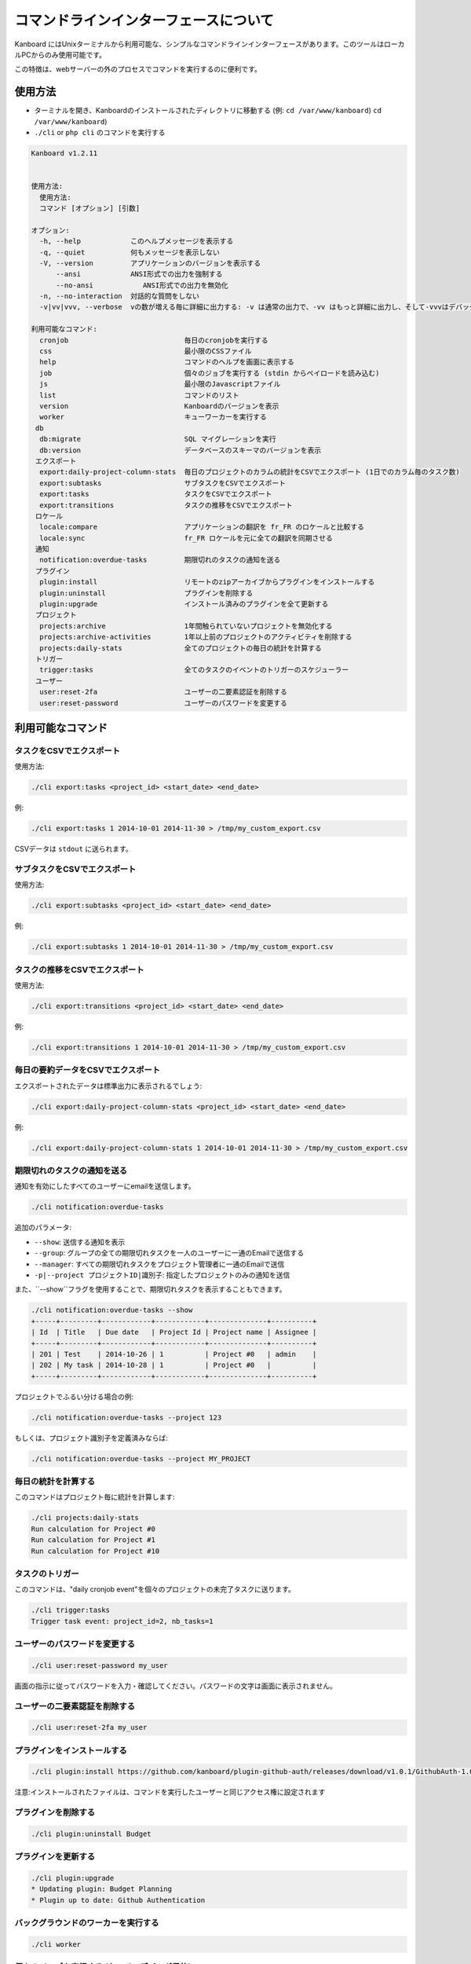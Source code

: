 コマンドラインインターフェースについて
======================

Kanboard にはUnixターミナルから利用可能な、シンプルなコマンドラインインターフェースがあります。このツールはローカルPCからのみ使用可能です。

この特徴は、webサーバーの外のプロセスでコマンドを実行するのに便利です。

使用方法
-----

-  ターミナルを開き、Kanboardのインストールされたディレクトリに移動する (例: ``cd /var/www/kanboard``)
   ``cd /var/www/kanboard``)
-  ``./cli`` or ``php cli`` のコマンドを実行する

.. code:: bash

    Kanboard v1.2.11


    使用方法:
      使用方法:
      コマンド [オプション] [引数]

    オプション:
      -h, --help            このヘルプメッセージを表示する
      -q, --quiet           何もメッセージを表示しない
      -V, --version         アプリケーションのバージョンを表示する
          --ansi            ANSI形式での出力を強制する
          --no-ansi            ANSI形式での出力を無効化
      -n, --no-interaction  対話的な質問をしない
      -v|vv|vvv, --verbose  vの数が増える毎に詳細に出力する: -v は通常の出力で、-vv はもっと詳細に出力し、そして-vvvはデバッグ用です。

    利用可能なコマンド:
      cronjob                            毎日のcronjobを実行する
      css                                最小限のCSSファイル
      help                               コマンドのヘルプを画面に表示する
      job                                個々のジョブを実行する (stdin からペイロードを読み込む)
      js                                 最小限のJavascriptファイル
      list                               コマンドのリスト
      version                            Kanboardのバージョンを表示
      worker                             キューワーカーを実行する
     db
      db:migrate                         SQL マイグレーションを実行
      db:version                         データベースのスキーマのバージョンを表示
     エクスポート
      export:daily-project-column-stats  毎日のプロジェクトのカラムの統計をCSVでエクスポート (1日でのカラム毎のタスク数)
      export:subtasks                    サブタスクをCSVでエクスポート
      export:tasks                       タスクをCSVでエクスポート
      export:transitions                 タスクの推移をCSVでエクスポート
     ロケール
      locale:compare                     アプリケーションの翻訳を fr_FR のロケールと比較する
      locale:sync                        fr_FR ロケールを元に全ての翻訳を同期させる
     通知
      notification:overdue-tasks         期限切れのタスクの通知を送る
     プラグイン
      plugin:install                     リモートのzipアーカイブからプラグインをインストールする
      plugin:uninstall                   プラグインを削除する
      plugin:upgrade                     インストール済みのプラグインを全て更新する
     プロジェクト
      projects:archive                   1年間触られていないプロジェクトを無効化する
      projects:archive-activities        1年以上前のプロジェクトのアクティビティを削除する
      projects:daily-stats               全てのプロジェクトの毎日の統計を計算する
     トリガー
      trigger:tasks                      全てのタスクのイベントのトリガーのスケジューラー
     ユーザー
      user:reset-2fa                     ユーザーの二要素認証を削除する
      user:reset-password                ユーザーのパスワードを変更する

利用可能なコマンド
------------------

タスクをCSVでエクスポート
~~~~~~~~~~~~~~~~

使用方法:

.. code:: bash

    ./cli export:tasks <project_id> <start_date> <end_date>

例:

.. code:: bash

    ./cli export:tasks 1 2014-10-01 2014-11-30 > /tmp/my_custom_export.csv

CSVデータは ``stdout`` に送られます。

サブタスクをCSVでエクスポート
~~~~~~~~~~~~~~~~~~~

使用方法:

.. code:: bash

    ./cli export:subtasks <project_id> <start_date> <end_date>

例:

.. code:: bash

    ./cli export:subtasks 1 2014-10-01 2014-11-30 > /tmp/my_custom_export.csv

タスクの推移をCSVでエクスポート
~~~~~~~~~~~~~~~~~~~~~~~~~~~

使用方法:

.. code:: bash

    ./cli export:transitions <project_id> <start_date> <end_date>

例:

.. code:: bash

    ./cli export:transitions 1 2014-10-01 2014-11-30 > /tmp/my_custom_export.csv

毎日の要約データをCSVでエクスポート
~~~~~~~~~~~~~~~~~~~~~~~~~~~~~~~~~~

エクスポートされたデータは標準出力に表示されるでしょう:

.. code:: bash

    ./cli export:daily-project-column-stats <project_id> <start_date> <end_date>

例:

.. code:: bash

    ./cli export:daily-project-column-stats 1 2014-10-01 2014-11-30 > /tmp/my_custom_export.csv

期限切れのタスクの通知を送る
~~~~~~~~~~~~~~~~~~~~~~~~~~~~~~~~~~~~

通知を有効にしたすべてのユーザーにemailを送信します。

.. code:: bash

    ./cli notification:overdue-tasks

追加のパラメータ:

-  ``--show``: 送信する通知を表示
-  ``--group``: グループの全ての期限切れタスクを一人のユーザーに一通のEmailで送信する
-  ``--manager``: すべての期限切れタスクをプロジェクト管理者に一通のEmailで送信
-  ``-p|--project プロジェクトID|識別子``: 指定したプロジェクトのみの通知を送信

また、``--show``フラグを使用することで、期限切れタスクを表示することもできます。

.. code:: bash

    ./cli notification:overdue-tasks --show
    +-----+---------+------------+------------+--------------+----------+
    | Id  | Title   | Due date   | Project Id | Project name | Assignee |
    +-----+---------+------------+------------+--------------+----------+
    | 201 | Test    | 2014-10-26 | 1          | Project #0   | admin    |
    | 202 | My task | 2014-10-28 | 1          | Project #0   |          |
    +-----+---------+------------+------------+--------------+----------+

プロジェクトでふるい分ける場合の例:

.. code:: bash

    ./cli notification:overdue-tasks --project 123

もしくは、プロジェクト識別子を定義済みならば:

.. code:: bash

    ./cli notification:overdue-tasks --project MY_PROJECT

毎日の統計を計算する
~~~~~~~~~~~~~~~~~~~~~~~~~~~~~~~~~~~

このコマンドはプロジェクト毎に統計を計算します:

.. code:: bash

    ./cli projects:daily-stats
    Run calculation for Project #0
    Run calculation for Project #1
    Run calculation for Project #10

タスクのトリガー
~~~~~~~~~~~~~~~~~

このコマンドは、"daily cronjob event"を個々のプロジェクトの未完了タスクに送ります。

.. code:: bash

    ./cli trigger:tasks
    Trigger task event: project_id=2, nb_tasks=1

ユーザーのパスワードを変更する
~~~~~~~~~~~~~~~~~~~

.. code:: bash

    ./cli user:reset-password my_user

画面の指示に従ってパスワードを入力・確認してください。パスワードの文字は画面に表示されません。

ユーザーの二要素認証を削除する
~~~~~~~~~~~~~~~~~~~~~~~~~~~~~~~~~~~~~~~~~~~

.. code:: bash

    ./cli user:reset-2fa my_user

プラグインをインストールする
~~~~~~~~~~~~~~~~

.. code:: bash

    ./cli plugin:install https://github.com/kanboard/plugin-github-auth/releases/download/v1.0.1/GithubAuth-1.0.1.zip

注意:インストールされたファイルは、コマンドを実行したユーザーと同じアクセス権に設定されます

プラグインを削除する
~~~~~~~~~~~~~~~

.. code:: bash

    ./cli plugin:uninstall Budget

プラグインを更新する
~~~~~~~~~~~~~~~~~~~

.. code:: bash

    ./cli plugin:upgrade
    * Updating plugin: Budget Planning
    * Plugin up to date: Github Authentication

バックグラウンドのワーカーを実行する
~~~~~~~~~~~~~~~~~~~~~

.. code:: bash

    ./cli worker

.. 警告:: バックグラウンドワーカーは本当に誰もメンテナンスしていません。

個々のジョブを実行する (たいていデバッグ目的)
~~~~~~~~~~~~~~~~~~~~~~~~~~~~~~~~~~~~~~~~~~~~~

.. code:: bash

    echo 'RAW_JOB_DATA' | ./cli job

データベースのマイグレーションを実行する
~~~~~~~~~~~~~~~~~~~~~~~~~~~

``DB_RUN_MIGRATIONS`` パラメーターを ``false`` に設定した場合、データベースのマイグレーションを手動で行う必要があります。

.. code:: bash

    ./cli db:migrate

データベースのスキーマのバージョンを確認する
~~~~~~~~~~~~~~~~~~~~~~~~~~~~~

.. code:: bash

    ./cli db:version
    Current version: 95
    Last version: 96
